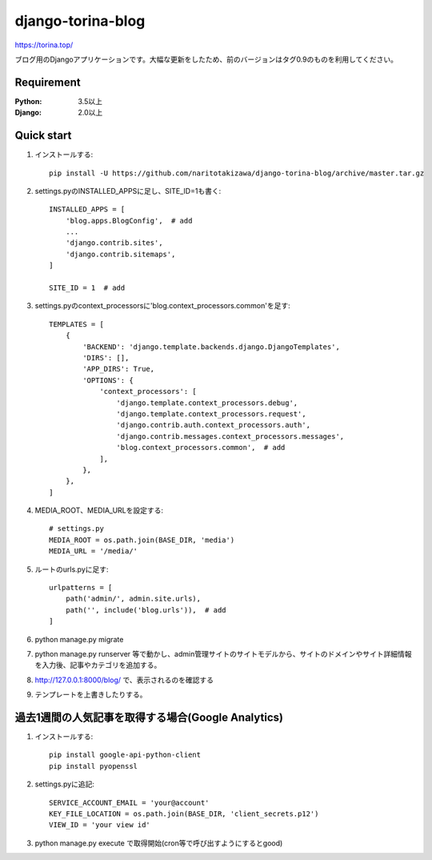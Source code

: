 ==================
django-torina-blog
==================
.. image:: https://travis-ci.org/naritotakizawa/django-torina-blog.svg?branch=master
    :target: https://travis-ci.org/naritotakizawa/django-torina-blog

.. image:: https://coveralls.io/repos/github/naritotakizawa/django-torina-blog/badge.svg
    :target: https://coveralls.io/github/naritotakizawa/django-torina-blog

https://torina.top/

ブログ用のDjangoアプリケーションです。大幅な更新をしたため、前のバージョンはタグ0.9のものを利用してください。

Requirement
--------------

:Python: 3.5以上
:Django: 2.0以上


Quick start
-----------
1. インストールする::

    pip install -U https://github.com/naritotakizawa/django-torina-blog/archive/master.tar.gz

2. settings.pyのINSTALLED_APPSに足し、SITE_ID=1も書く::

    INSTALLED_APPS = [
        'blog.apps.BlogConfig',  # add
        ...
        'django.contrib.sites',
        'django.contrib.sitemaps',
    ]
    
    SITE_ID = 1  # add

3. settings.pyのcontext_processorsに'blog.context_processors.common'を足す::

	TEMPLATES = [
	    {
	        'BACKEND': 'django.template.backends.django.DjangoTemplates',
	        'DIRS': [],
	        'APP_DIRS': True,
	        'OPTIONS': {
	            'context_processors': [
	                'django.template.context_processors.debug',
	                'django.template.context_processors.request',
	                'django.contrib.auth.context_processors.auth',
	                'django.contrib.messages.context_processors.messages',
	                'blog.context_processors.common',  # add
	            ],
	        },
	    },
	]

4. MEDIA_ROOT、MEDIA_URLを設定する::

    # settings.py
    MEDIA_ROOT = os.path.join(BASE_DIR, 'media')
    MEDIA_URL = '/media/'

5. ルートのurls.pyに足す::

	urlpatterns = [
	    path('admin/', admin.site.urls),
	    path('', include('blog.urls')),  # add
	]

6. python manage.py migrate

7. python manage.py runserver 等で動かし、admin管理サイトのサイトモデルから、サイトのドメインやサイト詳細情報を入力後、記事やカテゴリを追加する。

8. http://127.0.0.1:8000/blog/ で、表示されるのを確認する

9. テンプレートを上書きしたりする。


過去1週間の人気記事を取得する場合(Google Analytics)
----------------------------------------------------------

1. インストールする::

    pip install google-api-python-client
    pip install pyopenssl

2. settings.pyに追記::

    SERVICE_ACCOUNT_EMAIL = 'your@account'
    KEY_FILE_LOCATION = os.path.join(BASE_DIR, 'client_secrets.p12')
    VIEW_ID = 'your view id'

3. python manage.py execute で取得開始(cron等で呼び出すようにするとgood)